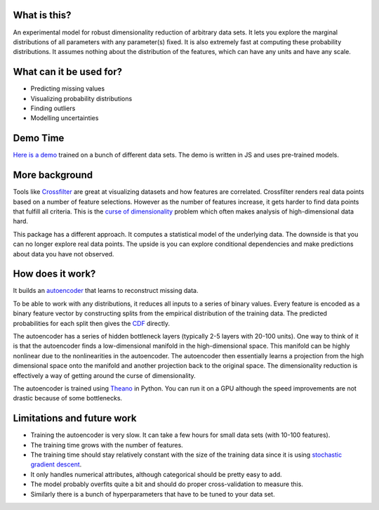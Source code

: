 .. figure:: https://rawgit.com/bettermg/crossfader/master/demo.png
   :align: center

What is this?
-------------

An experimental model for robust dimensionality reduction of arbitrary data sets.
It lets you explore the marginal distributions of all parameters with any parameter(s) fixed.
It is also extremely fast at computing these probability distributions.
It assumes nothing about the distribution of the features, which can have any units and have any scale.

What can it be used for?
------------------------

* Predicting missing values
* Visualizing probability distributions
* Finding outliers
* Modelling uncertainties

Demo Time
---------

`Here is a demo <https://rawgit.com/bettermg/crossfader/master/demo.html>`_ trained on a bunch of different data sets.
The demo is written in JS and uses pre-trained models.

More background
---------------

Tools like `Crossfilter <http://square.github.io/crossfilter/>`_ are great at visualizing datasets and how features are correlated.
Crossfilter renders real data points based on a number of feature selections.
However as the number of features increase, it gets harder to find data points that fulfill all criteria.
This is the `curse of dimensionality <http://en.wikipedia.org/wiki/Curse_of_dimensionality>`_ problem which often makes analysis of high-dimensional data hard.

This package has a different approach.
It computes a statistical model of the underlying data.
The downside is that you can no longer explore real data points.
The upside is you can explore conditional dependencies and make predictions about data you have not observed.

How does it work?
-----------------

It builds an `autoencoder <http://en.wikipedia.org/wiki/Autoencoder>`_ that learns to reconstruct missing data.

To be able to work with any distributions, it reduces all inputs to a series of binary values.
Every feature is encoded as a binary feature vector by constructing splits from the empirical distribution of the training data.
The predicted probabilities for each split then gives the `CDF <http://en.wikipedia.org/wiki/Cumulative_distribution_function>`_ directly.

The autoencoder has a series of hidden bottleneck layers (typically 2-5 layers with 20-100 units).
One way to think of it is that the autoencoder finds a low-dimensional manifold in the high-dimensional space.
This manifold can be highly nonlinear due to the nonlinearities in the autoencoder.
The autoencoder then essentially learns a projection from the high dimensional space onto the manifold and another projection back to the original space.
The dimensionality reduction is effectively a way of getting around the curse of dimensionality.

The autoencoder is trained using `Theano <http://deeplearning.net/software/theano/>`_ in Python.
You can run it on a GPU although the speed improvements are not drastic because of some bottlenecks.

Limitations and future work
---------------------------

* Training the autoencoder is very slow. It can take a few hours for small data sets (with 10-100 features).
* The training time grows with the number of features.
* The training time should stay relatively constant with the size of the training data since it is using `stochastic gradient descent <http://en.wikipedia.org/wiki/Stochastic_gradient_descent>`_.
* It only handles numerical attributes, although categorical should be pretty easy to add.
* The model probably overfits quite a bit and should do proper cross-validation to measure this.
* Similarly there is a bunch of hyperparameters that have to be tuned to your data set.
